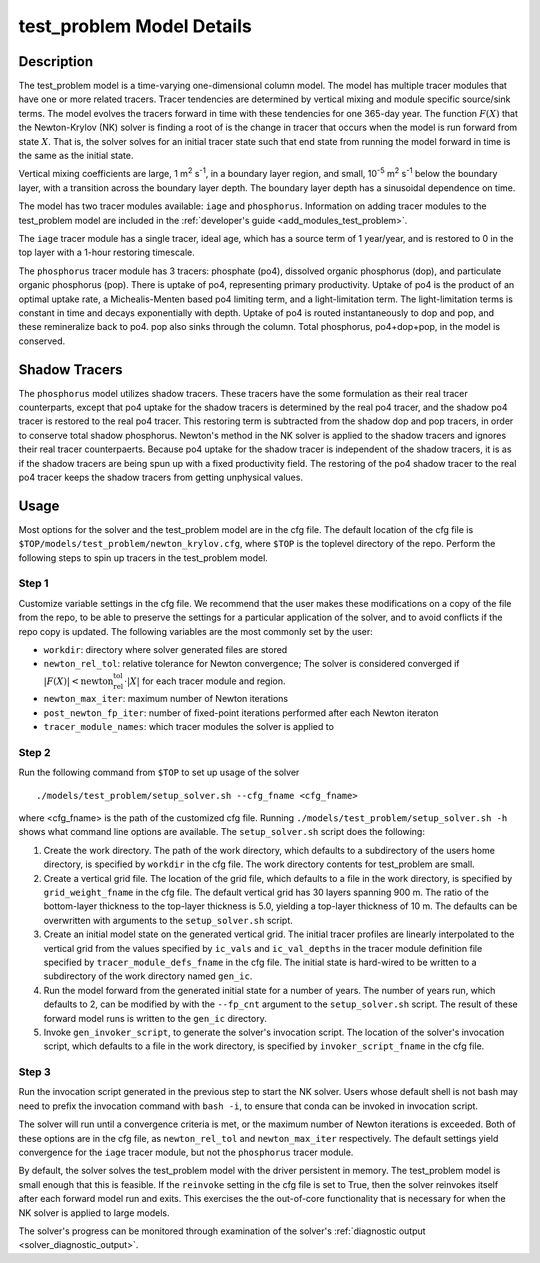 ==========================
test_problem Model Details
==========================

-----------
Description
-----------

The test_problem model is a time-varying one-dimensional column model.
The model has multiple tracer modules that have one or more related tracers.
Tracer tendencies are determined by vertical mixing and module specific source/sink terms.
The model evolves the tracers forward in time with these tendencies for one 365-day year.
The function :math:`F(X)` that the Newton-Krylov (NK) solver is finding a root of is the
change in tracer that occurs when the model is run forward from state :math:`X`.
That is, the solver solves for an initial tracer state such that end state from running
the model forward in time is the same as the initial state.

Vertical mixing coefficients are large, 1 m\ :sup:`2` s\ :sup:`-1`, in a boundary layer
region, and small, 10\ :sup:`-5` m\ :sup:`2` s\ :sup:`-1` below the boundary layer,
with a transition across the boundary layer depth.
The boundary layer depth has a sinusoidal dependence on time.

The model has two tracer modules available: ``iage`` and ``phosphorus``.
Information on adding tracer modules to the test_problem model are included in
the :ref:`developer's guide <add_modules_test_problem>`.

The ``iage`` tracer module has a single tracer, ideal age, which has a source term of 1
year/year, and is restored to 0 in the top layer with a 1-hour restoring timescale.

The ``phosphorus`` tracer module has 3 tracers: phosphate (po4), dissolved organic
phosphorus (dop), and particulate organic phosphorus (pop).
There is uptake of po4, representing primary productivity.
Uptake of po4 is the product of an optimal uptake rate, a Michealis-Menten based po4
limiting term, and a light-limitation term.
The light-limitation terms is constant in time and decays exponentially with depth.
Uptake of po4 is routed instantaneously to dop and pop, and these remineralize back to
po4.
pop also sinks through the column.
Total phosphorus, po4+dop+pop, in the model is conserved.

--------------
Shadow Tracers
--------------

The ``phosphorus`` model utilizes shadow tracers.
These tracers have the some formulation as their real tracer counterparts,
except that po4 uptake for the shadow tracers is determined by the real po4 tracer,
and the shadow po4 tracer is restored to the real po4 tracer.
This restoring term is subtracted from the shadow dop and pop tracers, in order to
conserve total shadow phosphorus.
Newton's method in the NK solver is applied to the shadow tracers and ignores their
real tracer counterpaerts.
Because po4 uptake for the shadow tracer is independent of the shadow tracers,
it is as if the shadow tracers are being spun up with a fixed productivity field.
The restoring of the po4 shadow tracer to the real po4 tracer keeps the shadow tracers
from getting unphysical values.

-----
Usage
-----

Most options for the solver and the test_problem model are in the cfg file.
The default location of the cfg file is ``$TOP/models/test_problem/newton_krylov.cfg``,
where ``$TOP`` is the toplevel directory of the repo.
Perform the following steps to spin up tracers in the test_problem model.

~~~~~~
Step 1
~~~~~~

Customize variable settings in the cfg file.
We recommend that the user makes these modifications on a copy of the file from the repo,
to be able to preserve the settings for a particular application of the solver, and to
avoid conflicts if the repo copy is updated.
The following variables are the most commonly set by the user:

* ``workdir``: directory where solver generated files are stored
* ``newton_rel_tol``: relative tolerance for Newton convergence; The solver is considered
  converged if :math:`|F(X)| < \text{newton_rel_tol} \cdot |X|` for each tracer module
  and region.
* ``newton_max_iter``: maximum number of Newton iterations
* ``post_newton_fp_iter``: number of fixed-point iterations performed after each Newton
  iteraton
* ``tracer_module_names``: which tracer modules the solver is applied to

~~~~~~
Step 2
~~~~~~

Run the following command from ``$TOP`` to set up usage of the solver
::

  ./models/test_problem/setup_solver.sh --cfg_fname <cfg_fname>

where <cfg_fname> is the path of the customized cfg file.
Running ``./models/test_problem/setup_solver.sh -h`` shows what command line options are
available.
The ``setup_solver.sh`` script does the following:

#. Create the work directory.
   The path of the work directory, which defaults to a subdirectory of the users home
   directory, is specified by ``workdir`` in the cfg file.
   The work directory contents for test_problem are small.
#. Create a vertical grid file.
   The location of the grid file, which defaults to a file in the work directory, is
   specified by ``grid_weight_fname`` in the cfg file.
   The default vertical grid has 30 layers spanning 900 m.
   The ratio of the bottom-layer thickness to the top-layer thickness is 5.0, yielding a
   top-layer thickness of 10 m.
   The defaults can be overwritten with arguments to the ``setup_solver.sh`` script.
#. Create an initial model state on the generated vertical grid.
   The initial tracer profiles are linearly interpolated to the vertical grid from the
   values specified by ``ic_vals`` and ``ic_val_depths`` in the tracer module definition
   file specified by ``tracer_module_defs_fname`` in the cfg file.
   The initial state is hard-wired to be written to a subdirectory of the work directory
   named ``gen_ic``.
#. Run the model forward from the generated initial state for a number of years.
   The number of years run, which defaults to 2, can be modified by with the ``--fp_cnt``
   argument to the ``setup_solver.sh`` script.
   The result of these forward model runs is written to the ``gen_ic`` directory.
#. Invoke ``gen_invoker_script``, to generate the solver's invocation script.
   The location of the solver's invocation script, which defaults to a file in the work
   directory, is specified by ``invoker_script_fname`` in the cfg file.


~~~~~~
Step 3
~~~~~~

Run the invocation script generated in the previous step to start the NK solver.
Users whose default shell is not bash may need to prefix the invocation command with
``bash -i``, to ensure that conda can be invoked in invocation script.

The solver will run until a convergence criteria is met, or the maximum number of Newton
iterations is exceeded.
Both of these options are in the cfg file, as ``newton_rel_tol`` and ``newton_max_iter``
respectively.
The default settings yield convergence for the ``iage`` tracer module, but not the
``phosphorus`` tracer module.

By default, the solver solves the test_problem model with the driver persistent in memory.
The test_problem model is small enough that this is feasible.
If the ``reinvoke`` setting in the cfg file is set to True,
then the solver reinvokes itself after each forward model run and exits.
This exercises the the out-of-core functionality that is necessary for when the NK solver
is applied to large models.

The solver's progress can be monitored through examination of the solver's
:ref:`diagnostic output <solver_diagnostic_output>`.
